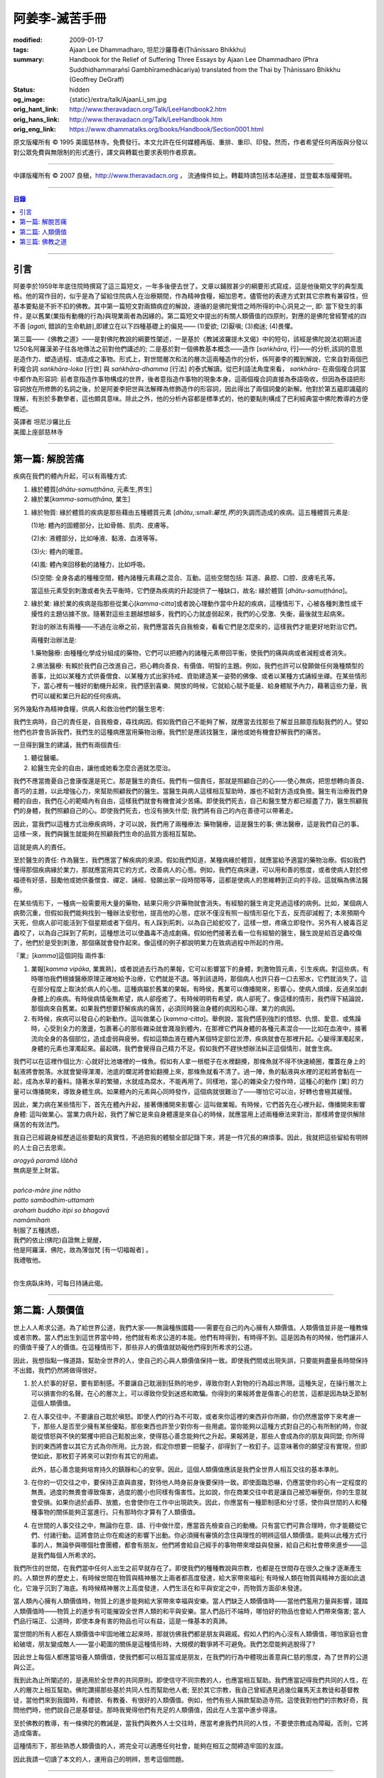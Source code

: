 阿姜李-滅苦手冊
===============

:modified: 2009-01-17
:tags: Ajaan Lee Dhammadharo, 坦尼沙羅尊者(Ṭhānissaro Bhikkhu)
:summary: Handbook for the Relief of Suffering
          Three Essays
          by Ajaan Lee Dhammadharo
          (Phra Suddhidhammaraṅsī Gambhīramedhācariya)
          translated from the Thai by
          Ṭhānissaro Bhikkhu (Geoffrey DeGraff)
:status: hidden
:og_image: {static}/extra/talk/AjaanLi_sm.jpg
:orig_hant_link: http://www.theravadacn.org/Talk/LeeHandbook2.htm
:orig_hans_link: http://www.theravadacn.org/Talk/LeeHandbook.htm
:orig_eng_link: https://www.dhammatalks.org/books/Handbook/Section0001.html


.. role:: small
   :class: is-size-7


.. raw:: html

   <div class="columns">
     <div class="column has-background-grey-lighter is-two-thirds">

.. raw:: html

   <div class="container has-text-centered">
     <p class="title is-2">阿姜李: 滅苦手冊</p>
     <p class="title is-4">三篇短文</p>
     [作者]阿姜李-達摩達羅
     <br>
     [英譯]坦尼沙羅尊者
     <br>
     [中譯]良稹
     <br>
     <strong>
       Handbook for the Relief of Suffering——Three Essays by Ajaan Lee Dhammadharo
       <br>
       Translated from the Thai by Venerable Ṭhānissaro Bhikkhu
     </strong>
   </div>

.. raw:: html

   </div>
   <div class="column has-background-light">

原文版權所有 © 1995 美國慈林寺。免費發行。本文允許在任何媒體再版、重排、重印、印發。然而，作者希望任何再版與分發以對公眾免費與無限制的形式進行，譯文與轉載也要求表明作者原衷。

----

中譯版權所有 © 2007 良稹，http://www.theravadacn.org ， 流通條件如上。轉載時請包括本站連接，並登載本版權聲明。

.. raw:: html

   </div>
   </div>

----

.. contents:: 目錄

----

引言
++++

阿姜李於1959年年底住院時撰寫了這三篇短文，一年多後便去世了。文章以鋪敘甚少的綱要形式寫成，這是他後期文字的典型風格。他的寫作目的，似乎是為了留給住院病人在治療期間，作為精神食糧，細加思考。儘管他的表達方式對其它宗教有兼容性，但基本要點是不折不扣的佛教。其中第一篇短文對兩類病症的解說，遵循的是佛陀覺悟之時所得的中心洞見之一, 即: 當下發生的事件，是以舊業(業指有動機的行為)與現業兩者為因緣的。第二篇短文中提出的有關人類價值的四原則，對應的是佛陀曾經警戒的四不善 [*agati*, :small:`錯誤的生命軌跡`],即建立在以下四種基礎上的偏見—— (1)愛欲; (2)厭嗔; (3)痴迷; (4)畏懼。

第三篇——《佛教之道》——是對佛陀教說的綱要性闡述，一是基於《教誡波羅提木叉偈》中的短句，該經是佛陀說法初期派遣1250名阿羅漢弟子往各地傳法之前對他們講述的; 二是基於對一個佛教基本概念——造作 [*saṅkhāra*, :small:`行`]——的分析,該詞的意思是造作力、塑造過程、或造成之事物。形式上，對世間層次和法的層次這兩種造作的分析，係阿姜李的獨到解說，它來自對兩個巴利複合詞 *saṅkhāra-loka* :small:`[行世]` 與 *saṅkhāra-dhamma* :small:`[行法]` 的泰式解讀。從巴利語法角度來看， *saṅkhāra-* 在兩個複合詞當中都作為形容詞: 前者意指造作事物構成的世界，後者意指造作事物的現象本身。這兩個複合詞直接為泰語吸收，但因為泰語把形容詞放在所修飾的名詞之後，於是阿姜李把世與法解釋為修飾造作的形容詞，因此得出了兩個詞彙的新解。他對於第五蘊即識蘊的理解，有別於多數學者，這也頗具意味。除此之外，他的分析內容都是標準式的，他的要點則構成了巴利經典當中佛陀教導的方便概述。

.. container:: has-text-centered

   | 英譯者  坦尼沙羅比丘
   | 美國上座部慈林寺

----

第一篇: 解脫苦痛
++++++++++++++++

疾病在我們的體內升起，可以有兩種方式:

1. 緣於體質[*dhātu-samuṭṭhāna*, :small:`元素生,界生`]
2. 緣於業[*kamma-samuṭṭhāna*, :small:`業生`]

1. 緣於物質: 緣於體質的疾病是那些藉由五種體質元素 [*dhātu*,:small:`屬性,界`]的失調而造成的疾病。這五種體質元素是:

   (1)地: 體內的固體部分，比如骨骼、肌肉、皮膚等。

   (2)水: 液體部分，比如唾液、黏液、血液等等。

   (3)火: 體內的暖意。

   (4)風: 體內來回移動的諸種力，比如呼吸。

   (5)空間: 全身各處的種種空間，體內諸種元素藉之混合、互動。這些空間包括: 耳道、鼻腔、口腔、皮膚毛孔等。

   當這些元素受到刺激或者失去平衡時，它們便為疾病的升起提供了一種缺口，故名: 緣於體質 [*dhātu-samuṭṭhāna*]。

2. 緣於業: 緣於業的疾病是指那些從業心[*kamma-citta*]或者說心理動作當中升起的疾病，這種情形下，心被各種刺激性或干擾性的主題佔據不放。隨著對這些主題越想越多，我們的心力就虛弱起來，我們的心受激、失衡，最後就生起病來。

   對治的辦法有兩種——不過在治療之前，我們應當首先自我檢查，看看它們是怎麼來的，這樣我們才能更好地對治它們。

   兩種對治辦法是:

   1.藥物醫療: 由種種化學成分組成的藥物，它們可以把體內的諸種元素帶回平衡，使我們的痛與病或者減輕或者消失。

   2.佛法醫療: 有賴於我們自己改進自己，把心轉向善良、有價值、明智的主題。例如，我們也許可以發願做任何幾種類型的善事，比如以某種方式供養僧食、以某種方式出家持戒、資助建造某一姿勢的佛像、或者以某種方式誦經坐禪。在某些情形下，當心裡有一種好的動機升起來，我們感到喜樂、開放的時候，它就給心賦予能量、給身體賦予內力，藉著這些力量，我們可以緩和業已升起的任何疾病。

另外幾點作為精神食糧，供病人和救治他們的醫生思考:

我們生病時，自己的責任是，自我檢查，尋找病因。假如我們自己不能夠了解，就應當去找那些了解並且願意指點我們的人。譬如他們也許會告訴我們，我們生的這種病應當用藥物治療。我們於是應該找醫生，讓他或她有機會舒解我們的痛苦。

一旦得到醫生的建議，我們有兩個責任:

1. 聽從醫囑。
2. 給醫生完全的自由，讓他或她看怎麼合適就怎麼治。

我們不應當擔憂自己會康復還是死亡。那是醫生的責任。我們有一個責任，那就是照顧自己的心——使心無病，把思想轉向善良、善巧的主題，以此增強心力，來幫助照顧我們的醫生。當醫生與病人這樣相互幫助時，誰也不給對方造成負擔。醫生有治療我們身體的自由，我們在心的範疇內有自由，這樣我們就會有機會減少苦痛。即使我們死去，自己和醫生雙方都已經盡了力，醫生照顧我們的身體，我們照顧自己的心。即使我們死去，也沒有損失什麼; 我們將有自己的內在善德可以帶著走。

因此，當我們以這種方式治療疾病時，才可以說，我們用了兩種療法: 藥物醫療，這是醫生的事; 佛法醫療，這是我們自己的事。這樣一來，我們與醫生就能夠在照顧我們生命的品質方面相互幫助。

這就是病人的責任。

至於醫生的責任: 作為醫生，我們應當了解疾病的來源。假如我們知道，某種病緣於體質，就應當給予適當的藥物治療。假如我們懂得那個疾病緣於業力，那就應當用其它的方式，改善病人的心態。例如，我們在病床邊，可以用和善的態度，或者使病人對於修福德有好感，鼓勵他或她供養僧食、禪定、誦經、發願出家一段時間等等，這都是使病人的思維轉到正向的手段。這就稱為佛法醫療。

在某些情形下，一種病一般需要用大量的藥物，結果只用少許藥物就會消失。有經驗的醫生肯定見過這樣的病例。比如，某個病人病勢沉重，但假如我們能夠找到一種辦法安慰他，提高他的心態，症狀不僅沒有照一般情形惡化下去，反而卻減輕了; 本來預期今天死，但病人卻可能活到下個星期或者下個月。有人踩到荊刺，以為自己給蛇咬了，這樣一想，疼痛立即發作。另外有人被毒百足蟲咬了，以為自己踩到了荊刺，這種想法可以使蟲毒不造成劇痛。假如他們接著去看一位有經驗的醫生，醫生說是給百足蟲咬傷了，他們於是受到刺激，那個痛就會發作起來。像這樣的例子都說明業力在致病過程中所起的作用。

『業』[*kamma*]這個詞指 兩件事:

1. 業報[*kamma vipāka*, :small:`業異熟`]，或者說過去行為的果報，它可以影響當下的身體，刺激物質元素，引生疾病。對這些病，有時哪怕我們根據醫療原理正確地給予治療，它們就是不退。等到該退時，那個病人也許只吞一口去邪水，它們就消失了。這在部分程度上取決於病人的心態。這種病屬於舊業的果報。有時侯，舊業可以傳播開來，影響心，使病人煩燥，反過來加劇身體上的疾病。有時侯病情毫無希望，病人卻痊癒了。有時候明明有希望，病人卻死了。像這樣的情形，我們得下結論說，那個病來自舊業。如果我們想要舒解疾病的痛苦，必須同時醫治身體的病因和心理、業力的病因。

2. 有時候，疾病可以發自心的新動作。這叫做業心 [*kamma-citta*]。舉例說，當我們感到強烈的憤怒、仇恨、愛意、或焦躁時，心受到全力的激盪，包裹著心的那些雜染就會濺潑到體內，在那裡它們與身體的各種元素混合——比如在血液中，接著流向全身的各個部位，造成虛弱與疲勞。假如這類血液在體內某個特定部位淤滯，疾病就會在那裡升起。心變得渾濁起來，身體的元素也渾濁起來。最起碼，我們會覺得自己精力不足。假如我們不趕快想辦法糾正這個情形，就會生病。

我們可以在這裡作個比方: 心就好比池塘裡的一條魚。假如有人拿一根棍子在水裡翻攪，那條魚就不得不快速繞圈，覆蓋在身上的黏液將會脫落。水就會變得渾濁，池底的爛泥將會給翻攪上來，那條魚就看不清了。過一陣，魚的黏液與水裡的泥粒將會黏在一起，成為水草的養料。隨著水草的繁殖，水就成為腐水，不能再用了。同樣地，當心的雜染全力發作時，這種心的動作 :small:`[業]` 的力量可以傳播開來，導致身體生病。如果體內的元素與心同時發作，這個病就很難治了——哪怕它可以治，好轉也會極其緩慢。

因此，業力病在某些情形下，首先在體內升起，接著傳播開來影響心: 這叫做業報。有時候，它們首先在心裡升起，傳播開來影響身體: 這叫做業心。當業力病升起，我們了解它是來自身體還是來自心的時候，就應當用上述兩種療法來對治，那樣將會提供解除痛苦的有效法門。

我自己已經親身經歷過這些要點的真實性，不過把我的體驗全部記錄下來，將是一件冗長的麻煩事。因此，我就把這些留給有明辨的人士自己去思索。

.. container:: has-text-centered

   | *arogyā paramā lābhā*
   | 無病是至上財富。
   |
   | *pañca-māre jine nātho*
   | *patto sambodhim-uttamaṁ*
   | *arahaṁ buddho itipi so bhagavā*
   | *namāmihaṁ*
   | 制服了五種誘惑，
   | 我們的依止(佛陀)自證無上覺醒，
   | 他是阿羅漢、佛陀，故為薄伽梵 :small:`[有一切福報者]` 。
   | 我禮敬他。
   |

你生病臥床時，可每日持誦此偈。

----

第二篇: 人類價值
++++++++++++++++

世上人人希求公道。為了給世界公道，我們大家——無論種族國籍——需要在自己的內心擁有人類價值。人類價值並非是一種教條或者宗教。當人們出生到這世界當中時，他們就有希求公道的本能。他們有時得到，有時得不到。這是因為有的時候，他們讓非人的價值干擾了人的價值。在這種情形下，那些非人的價值就妨礙他們得到所希求的公道。

因此，我想指點一條道路，幫助全世界的人，使自己的心與人類價值保持一致。即使我們間或出現失誤，只要能夠盡量長時間保持不出錯，我們仍然將做得很好。

1. 於人於事的好惡，要有節制感。不要讓自己耽溺到狂熱的地步，導致你對人對物的行為超出界限。這種失足，在操行層次上可以損害你的名聲。在心的層次上，可以導致你受到迷惑和欺騙。你得到的果報將會是傷害心的悲苦，這都是因為缺乏節制這個人類價值。

2. 在人事交往中，不要讓自己耽於嗔怒。即使人們的行為不可取，或者來你這裡的東西非你所願，你仍然應當停下來考慮一下，那些人是否至少擁有某些優點，那些東西也許至少對你有一些用處。當你能夠以這種方式對自己的心有所制約時，你就能從憤怒與不快的緊攫中把自己鬆脫出來，使得慈心善念能夠代之升起。果報將是，那些人會成為你的朋友與同盟; 你所得到的東西將會以其它方式為你所用。比方說，假定你想要一把鑿子，卻得到了一枚釘子。這意味著你的願望沒有實現，但即使如此，那枚釘子將來可以對你有其它的用處。

   此外，慈心善念能夠培育持久的鎮靜和心的安寧。因此，這個人類價值應該是我們全世界人相互交往的基本準則。

3. 在你的一切交往之中，要保持正直與直接，對待他人時身前身後要保持一致。即使面臨恐嚇，仍應當使你的心有一定程度的無畏。過度的無畏會導致傷害，過度的膽小也同樣有傷害性。比如說，你在商業交往中若是讓自己被恐嚇壓倒，你的生意就會受損。如果你過於鹵莽、放膽，也會使你在工作中出現疏失。因此，你應當有一種節制感和分寸感，使你與世間的人和種種事物的關係能夠正當進行。只有那時你才算有了人類價值。

4. 在世間的人事交往之中，無論你在意、語、行中做什麼，應當首先檢查自己的動機。只有當它們可靠合理時，你才能聽從它們、付諸行動。這將會防止你在痴迷的影響下出動。你必須擁有審慎的念住與理性的明辨這個人類價值。能夠以此種方式行事的人，無論參與哪個社會團體，都會有朋友。他們將會給自己經手的事物帶來增益與發展，給自己和社會帶來進步——這是我們每個人所希求的。

我們所住的世間，在我們當中任何人出生之前早就存在了。即使我們的種種教說與宗教，也都是在世間存在很久之後才逐漸產生的。人類世界的歷史上，有時候世間在物質與精神層次上兩者都高度發達，給大家帶來福利; 有時候人類在物質與精神方面如此退化，它幾乎沉到了海底。有時候精神層次上高度發達，人們生活在和平與安定之中，而物質方面卻未發達。

當人類內心擁有人類價值時，物質上的進步能夠給大家帶來幸福與安樂。當人們缺乏人類價值時——當他們濫用力量與影響，踐踏人類價值時——物質上的進步有可能摧毀全世界人類的和平與安樂。當人們品行不端時，哪怕好的物品也會給人們帶來傷害; 當人們品行端正、公道時，即使本身有害的物品也可以有益，這是一條基本的真諦。

當世間的所有人都在人類價值中牢固地確立起來時，那就彷佛我們都是朋友與親戚。假如人們的內心沒有人類價值，哪怕家庭也會給破壞，朋友變成敵人——當小範圍的關係是這種情形時，大規模的戰爭將不可避免。我們怎麼能夠逃脫得了?

因此世上每個人都應當培養人類價值，使我們都可以相互當成是朋友，在我們的行為中體現出善意與仁慈的態度，為了世界的公道與公正。

我到此為止所闡述的，是適用於全世界的共同原則。即使信守不同宗教的人，也應當相互幫助。我們應當記得我們共同的人性，在人的層次上相互幫助。佛陀讚揚那些基於共同人性而幫助他人者; 至於其它宗教，我自己曾經遇見過幾位羅馬天主教徒和基督教徒，當他們來到我國時，有禮貌、有教養、有很好的人類價值。例如，他們有些人捐款幫助造寺院。這使我對他們的宗教好奇，我問他們時，他們說自己是基督徒。那時我覺得他們有充足的人類價值，因此在人生當中進步得遠。

至於佛教的教導，有一條佛陀的教誡是，當我們與教外人士交往時，應當考慮我們共同的人性，不要使宗教成為障礙。否則，它將造成傷害。

這種情形下，那些熟悉人類價值的人，將完全可以適應任何社會，能夠在相互之間締造牢固的友誼。

因此我請一切讀了本文的人，運用自己的明辨，思考這個問題。

----

.. raw:: html

   <span id="3"></span>

第三篇: 佛教之道
++++++++++++++++

以下討論的是佛教之道，這條道由一位受到眾多人的崇敬、被讚為尊貴者的人所發現並為我們指明。學習他的教導時，我們可以自己判斷，自由地相信或者不信; 發現它們的這個人從來沒有立下任何規矩強迫我們。

當一群人懂得了某種教說能夠引導他們為善，於是對那種教說敬仰、奉行時，它就被稱作他們的宗教。至於佛陀的宗教或者說教義，可以總結為三點。

1. 我們應當在意、語、行上，戒離做一切惡的、毀壞性的事，對己或對人造苦的事。即便我們發現自己已經在做這種事，也應當努力停止。

2. 我們應當在內心發展一切我們知道是善良、具德的素質，維護我們已有的戒德——這稱為守護具足[*ārakkha-sampadā*]——並且把不斷地發展尚未達到的戒德作為目標。

3. 無論我們從事什麼活動，應當帶著純淨的心去做。我們應當使自己的心純淨、清潔。如果我們做不到一直保持純淨，假如能夠間或使它純淨，也仍然是好的。

以上這三點都是佛陀教導的目的。

佛陀的教導是與世間的真正本質相一致的。他說:『 *Khaya-vaya-dhammā saṅkhārā, appamādena sampādetha* 』，意思是: 『一切造作，依其本質，一旦升起，必然衰敗。不可失慎自滿。要保持全副的念住、全然的警覺，你們將證得寧靜與安穩。 』

這個意思是: 顯現於世間、從業 [*kamma*]升起的一切事物，都稱為造作 [*saṅkhāra* ，:small:`諸行`]——構成的事物、塑造的事物、和合的事物。造作，依其本質，分為兩類——世間層次上的造作，和法的層次上的造作。

1. 『世間層次上的造作』是指八種世間之道: 地位、財富、讚譽、享樂，也就是我們大家都希求的東西，然而——既然它們是造作的，不穩定、不持恆——就有可能有另一種果報的干預: 既有了地位，我們就可能失去它。既有了財富，我們就可能失去它。既有了讚譽，我們就可能被批評。既嚐過了來自物質財富的快樂，我們也許就變得貧困潦倒、痛苦不堪。因此，佛陀教導我們不可失慎，而為這些事情所迷惑。如果我們不能夠牢記這一點，必然就會受苦。

2. 『法的層次上的造作』是指位於我們內在的諸種元素 [*dhātu*, :small:`界`]、蘊 [*khandha*, :small:`聚集體`]、處 [*āyatana*, :small:`感知媒介`]，它們是無明和心湊合的造作的結果，在外在層次上，便升起了法的造作。

   A. 元素[*dhātu*]: 在法的層次上被塑造成諸行 [*saṅkhāra*] 的元素有六種:

      (1)體內堅硬、密集的部分，比如骨骼、肌肉、皮膚，稱為地元素。

      (2)滲透於全身各處的液體部分，比如血液，稱為水元素。

      (3)在體內穿流的諸力，比如出入息，稱為風元素。

      (4)給身體的所有部位賦予暖意的那個層次，稱為火元素。

      (5)體內的空隙部位，其它元素可以移動、進出，讓空氣進出的通道，讓我們移動——比如耳道、鼻腔、口腔——稱為空間元素。

      (6)身體的這些層次，假如沒有意識監督它們，就好比電池沒了電，再也不能釋放電功來發光、發動。只要有意識在掌管，它就能夠致使身體的各種素質與部件有利於眾生。善與惡、福德與失德，只有在意識發出指令時才能夠升起。因此，善惡最終來自覺知本身。這就稱為識元素。

      這六元素，都屬於同一類法的層次上的造作。

   B. 蘊[*khandha*]: 我們所體驗到的事件所分成的種類，稱為五蘊:

      (1)色(form): 我們身內、身外之一切可見的感官素材，都稱為色蘊。

      (2)受(feeling): 當意識與感官素材相互接觸時所升起的樂、痛、不樂、不痛的覺受，稱為受蘊。

      (3)想(perception): 對自己與外在的人與事物所作的標記與指認之動作，稱為想蘊。

      (4)行(formations): 心中升起的念頭與心理構思——好、壞、對、錯，一切思維不脫此等共性——稱為行蘊。

      (5)識(consciousness): 從常規設定出發的識別意識——例如，當眼看見一個視覺對象、耳聽見一種聲音、氣息來到鼻、味道來到舌、觸感來到身、或者一個想法在知性中升起時——透過那些官感之一，清楚地覺知，『那是好的、那是壞的，那是微妙的、那是精細的』: 這種形式的知識，稱為識蘊。

      所有這五蘊，歸結為身與心。它們是自無明昇起的法的層次上的造作。

   C. 處[*āyatana*]: 這個詞的字面意思是一切善與惡的『基地』或『媒介』。感知媒介一共有六種: 視、聽、嗅、味、觸、思。

所有這些都是法的層次上的造作。它們之升起是無明——未穿透真實的知見——的果報。

因此，我們有世間層次的造作，也有法的層次上的造作。佛陀教導說，所有這些造作都是不可靠、瞬間即逝、不穩定的。它們出現、暫住、然後消失。接著，它們再出現，繞著圈轉。這就是無常和苦。不管它們是好是壞，一切造作都是如此作為。我們不能迫使它們服從我們的意志。因此佛陀教導說，它們不是我。我們一旦培養了明辨的精準功力，就能夠逐漸放鬆我們對這些造作的執取。一旦我們穩住心，達到正定的地步，明晰的認知技能 :small:`[明]` 將會在我們內心升起。我們將明見世間和法的層次上的造作的真相，因此將會把它們從心裡褪去。那個時候，我們的心就會從一切造作中得到解脫，達到如佛陀所教導的那種最尊貴的喜樂，獨立於任何身心對象。

這兩個主題的討論儘管簡要，卻可以包容佛陀教導的各個層次。

總結起來說: 不放逸。警惕。不自滿。不把自己的信任放在任何這些造作上。努力在你的內心發展那些應當獲得、修得的德性。那就是不失慎 :small:`[不放逸]` 的意思。

----

https://www.accesstoinsight.org/lib/thai/lee/handbook.html
